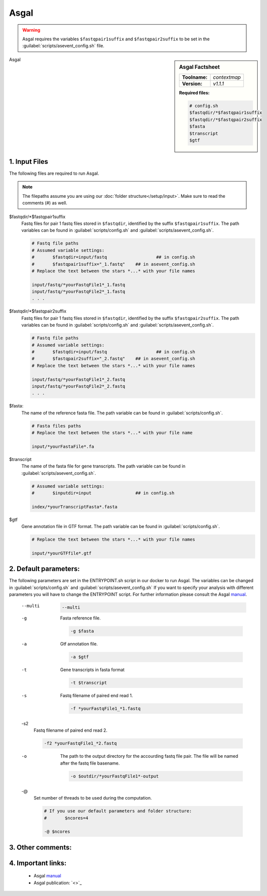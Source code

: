 .. Links

.. _manual: *not available*
.. |tool| replace:: Asgal

Asgal
=====

.. warning::
	
	Asgal requires the variables ``$fastqpair1suffix`` and ``$fastqpair2suffix`` to be set in the :guilabel:`scripts/asevent_config.sh` file.
	
.. sidebar:: |tool| Factsheet
	
	=============  =================
	**Toolname:**  *contextmap*
	**Version:**   *v1.1.1*
	=============  =================
	
	**Required files:**
	
	.. code-block:: bash
			
		# config.sh
		$fastqdir/*$fastqpair1suffix
		$fastqdir/*$fastqpair2suffix
		$fasta
		$transcript
		$gtf

|tool| 

1. Input Files
^^^^^^^^^^^^^^

The following files are required to run |tool|. 

.. note::
	The filepaths assume you are using our :doc:`folder structure</setup/input>`.
	Make sure to read the comments (#) as well.
	
$fastqdir/*$fastqpair1suffix
	Fastq files for pair 1 fastq files stored in ``$fastqdir``, identified by the suffix ``$fastqpair1suffix``.
	The path variables can be found in :guilabel:`scripts/config.sh` and :guilabel:`scripts/asevent_config.sh`.
		
	.. code-block:: bash
		
		# Fastq file paths
		# Assumed variable settings:
		# 	$fastqdir=input/fastq			## in config.sh
		# 	$fastqpair1suffix="_1.fastq"	## in asevent_config.sh
		# Replace the text between the stars *...* with your file names
		
		input/fastq/*yourFastqFile1*_1.fastq
		input/fastq/*yourFastqFile2*_1.fastq
		. . .
		
$fastqdir/*$fastqpair2suffix
	Fastq files for pair 1 fastq files stored in ``$fastqdir``, identified by the suffix ``$fastqpair2suffix``.
	The path variables can be found in :guilabel:`scripts/config.sh` and :guilabel:`scripts/asevent_config.sh`.
		
	.. code-block:: bash
	
		# Fastq file paths
		# Assumed variable settings:
		# 	$fastqdir=input/fastq			## in config.sh
		# 	$fastqpair2suffix="_2.fastq"	## in asevent_config.sh
		# Replace the text between the stars *...* with your file names
		
		input/fastq/*yourFastqFile1*_2.fastq
		input/fastq/*yourFastqFile2*_2.fastq
		. . .

$fasta:
	The name of the reference fasta file. The path variable can be found in :guilabel:`scripts/config.sh`.
	
	.. code-block:: bash
		
		# Fasta files paths 
		# Replace the text between the stars *...* with your file name
		
		input/*yourFastaFile*.fa

$transcript
	The name of the fasta file for gene transcripts. The path variable can be found in :guilabel:`scripts/asevent_config.sh`.
	
	.. code-block:: bash
		
		# Assumed variable settings:
		# 	$inputdir=input			## in config.sh

		index/*yourTranscriptFasta*.fasta
		
$gtf
	Gene annotation file in GTF format. The path variable can be found in :guilabel:`scripts/config.sh`.
	
	.. code-block:: bash
		
		# Replace the text between the stars *...* with your file names
		
		input/*yourGTFfile*.gtf

2. Default parameters:
^^^^^^^^^^^^^^^^^^^^^^
The following parameters are set in the ENTRYPOINT.sh script in our docker to run |tool|. The variables can be changed in 
:guilabel:`scripts/config.sh` and :guilabel:`scripts/asevent_config.sh`
If you want to specify your analysis with different parameters you will have to change the ENTRYPOINT script.
For further information please consult the |tool| `manual`_.
	
	--multi
		
		
		.. code-block:: bash
		
			--multi
			
	-g
		Fasta reference file.
		
		.. code-block:: bash
		
			-g $fasta
			
	-a
		Gtf annotation file.
		
		.. code-block:: bash
			
			-a $gtf
			
	-t 
		Gene transcripts in fasta format 
		
		.. code-block:: bash
			
			-t $transcript
		
	-s
		Fastq filename of paired end read 1.
		
		.. code-block:: bash
		
			-f *yourFastqFile1_*1.fastq
			
	-s2
		Fastq filename of paired end read 2.
		
		.. code-block:: bash
		
			-f2 *yourFastqFile1_*2.fastq
			
	-o
		The path to the output directory for the accourding fastq file pair. The file will be named after the fastq file basename.
		
		.. code-block:: bash
		
			-o $outdir/*yourFastqFile1*-output
			
	-@
		Set number of threads to be used during the computation.
		
		.. code-block:: bash
		
			# If you use our default parameters and folder structure:
			# 	$ncores=4
			
			-@ $ncores

3. Other comments:
^^^^^^^^^^^^^^^^^^


4. Important links:
^^^^^^^^^^^^^^^^^^^
	- |tool| `manual`_
	- |tool| publication: `<>`_
